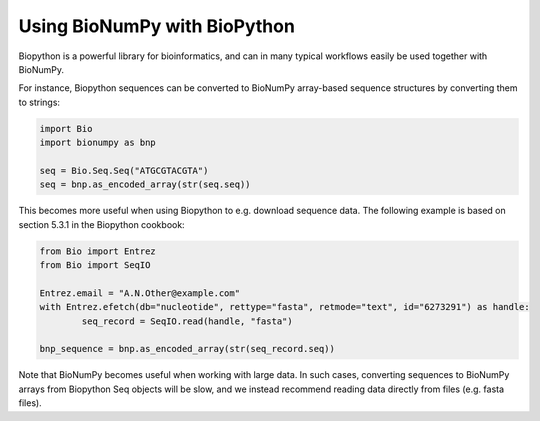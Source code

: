Using BioNumPy with BioPython
==============================

Biopython is a powerful library for bioinformatics, and can in many typical workflows easily be used together with BioNumPy.

For instance, Biopython sequences can be converted to BioNumPy array-based sequence structures by converting them to strings:

.. code-block:: python

	import Bio
	import bionumpy as bnp

	seq = Bio.Seq.Seq("ATGCGTACGTA")
	seq = bnp.as_encoded_array(str(seq.seq))

This becomes more useful when using Biopython to e.g. download sequence data. The following example is based on section 5.3.1 in the Biopython cookbook:

.. code-block:: python

	from Bio import Entrez
	from Bio import SeqIO

	Entrez.email = "A.N.Other@example.com"
	with Entrez.efetch(db="nucleotide", rettype="fasta", retmode="text", id="6273291") as handle:
		seq_record = SeqIO.read(handle, "fasta")

	bnp_sequence = bnp.as_encoded_array(str(seq_record.seq))


Note that BioNumPy becomes useful when working with large data. In such cases, converting sequences to BioNumPy arrays from Biopython Seq objects will be slow, and we instead
recommend reading data directly from files (e.g. fasta files).
